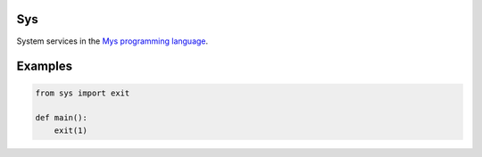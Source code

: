 Sys
===

System services in the `Mys programming language`_.

Examples
========

.. code-block:: python

   from sys import exit

   def main():
       exit(1)

.. _Mys programming language: https://mys-lang.org
